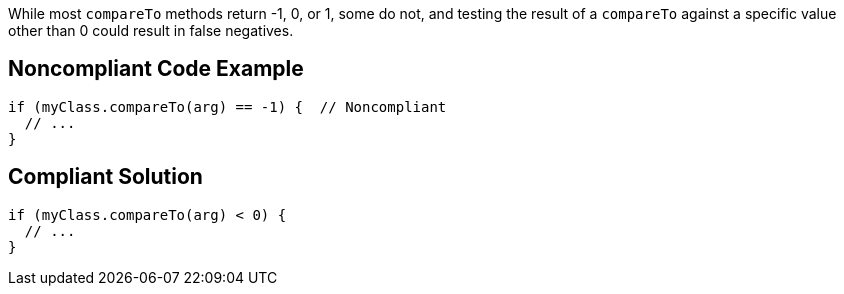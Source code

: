While most ``++compareTo++`` methods return -1, 0, or 1, some do not, and testing the result of a ``++compareTo++`` against a specific value other than 0 could result in false negatives.

== Noncompliant Code Example

----
if (myClass.compareTo(arg) == -1) {  // Noncompliant
  // ...
}
----

== Compliant Solution

----
if (myClass.compareTo(arg) < 0) {
  // ...
}
----
